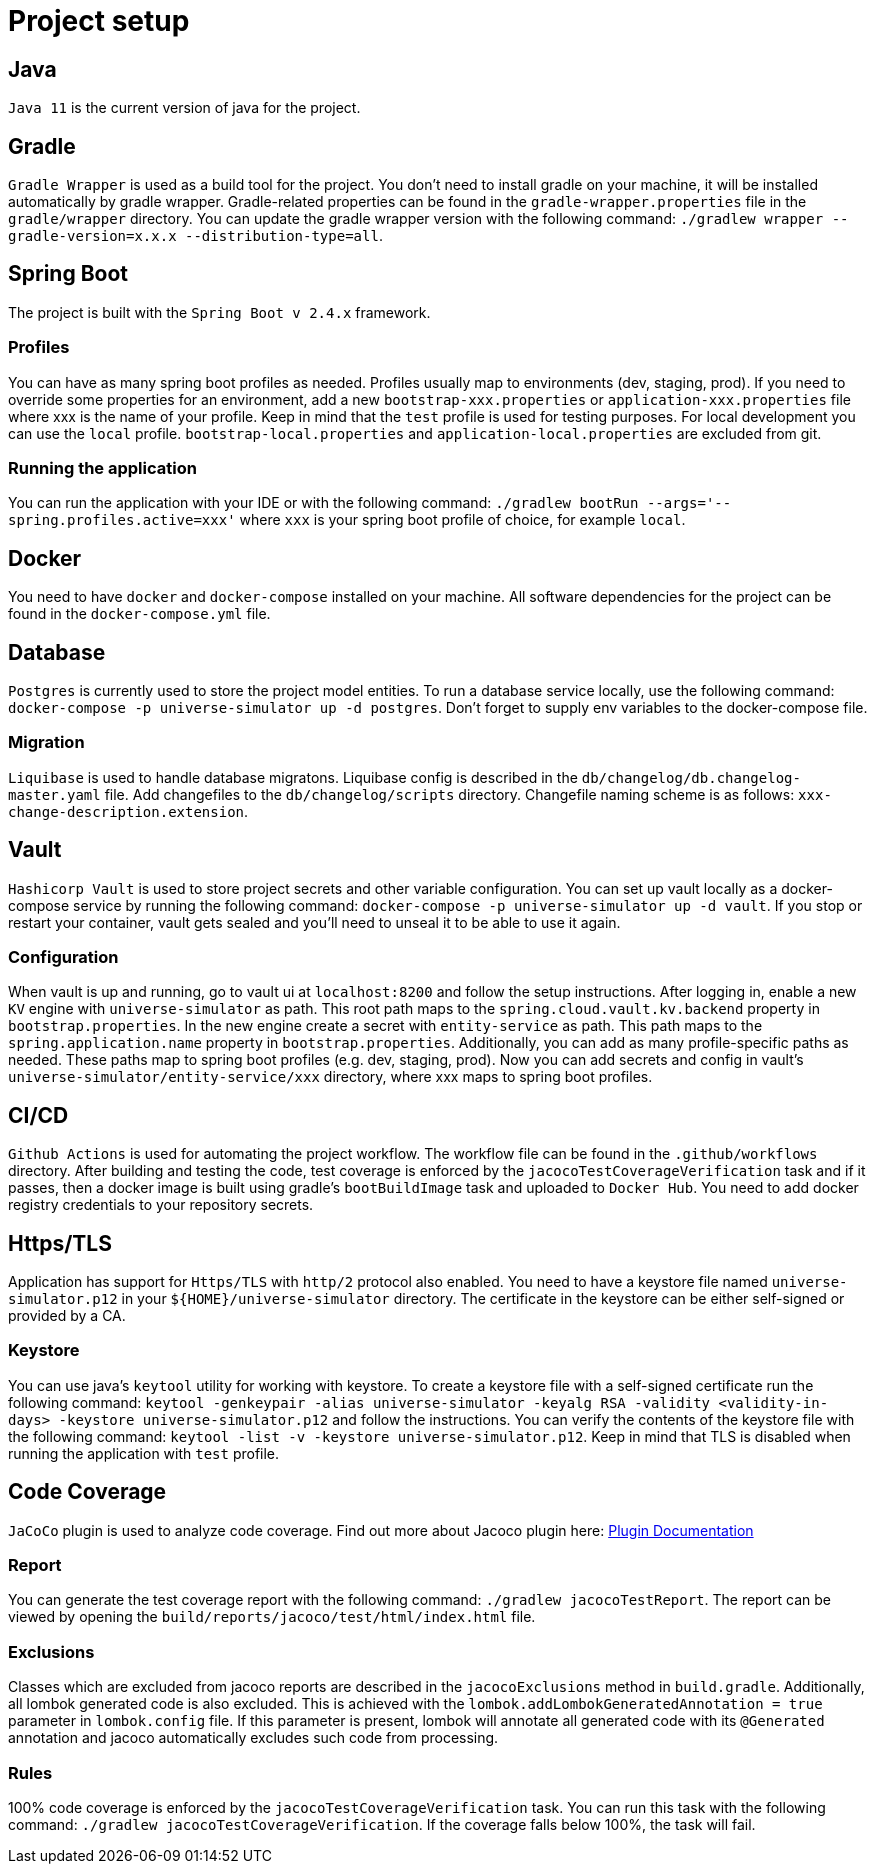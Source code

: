 = Project setup

== Java
`Java 11` is the current version of java for the project.

== Gradle
`Gradle Wrapper` is used as a build tool for the project. You don't need to install gradle on your
machine, it will be installed automatically by gradle wrapper. Gradle-related properties can be
found in the `gradle-wrapper.properties` file in the `gradle/wrapper` directory. You can update the
gradle wrapper version with the following command:
`./gradlew wrapper --gradle-version=x.x.x --distribution-type=all`.

== Spring Boot
The project is built with the `Spring Boot v 2.4.x` framework.

=== Profiles
You can have as many spring boot profiles as needed. Profiles usually map to environments (dev,
staging, prod). If you need to override some properties for an environment, add a new
`bootstrap-xxx.properties` or `application-xxx.properties` file where xxx is the name of your
profile. Keep in mind that the `test` profile is used for testing purposes. For local development
you can use the `local` profile. `bootstrap-local.properties` and `application-local.properties` are
excluded from git.

=== Running the application
You can run the application with your IDE or with the following command:
`./gradlew bootRun --args='--spring.profiles.active=xxx'` where `xxx` is your spring boot profile of
choice, for example `local`.

== Docker
You need to have `docker` and `docker-compose` installed on your machine. All software dependencies
for the project can be found in the `docker-compose.yml` file.

== Database
`Postgres` is currently used to store the project model entities. To run a database service locally,
use the following command: `docker-compose -p universe-simulator up -d postgres`. Don't forget to
supply env variables to the docker-compose file.

=== Migration
`Liquibase` is used to handle database migratons. Liquibase config is described in the
`db/changelog/db.changelog-master.yaml` file. Add changefiles to the `db/changelog/scripts`
directory. Changefile naming scheme is as follows: `xxx-change-description.extension`.

== Vault
`Hashicorp Vault` is used to store project secrets and other variable configuration. You can set up
vault locally as a docker-compose service by running the following command:
`docker-compose -p universe-simulator up -d vault`. If you stop or restart your container, vault
gets sealed and you'll need to unseal it to be able to use it again.

=== Configuration
When vault is up and running, go to vault ui at `localhost:8200` and follow the setup instructions.
After logging in, enable a new `KV` engine with `universe-simulator` as path. This root path maps
to the `spring.cloud.vault.kv.backend` property in `bootstrap.properties`. In the new engine create
a secret with `entity-service` as path. This path maps to the `spring.application.name` property in
`bootstrap.properties`. Additionally, you can add as many profile-specific paths as needed. These
paths map to spring boot profiles (e.g. dev, staging, prod). Now you can add secrets and config in
vault's `universe-simulator/entity-service/xxx` directory, where xxx maps to spring boot profiles.

== CI/CD
`Github Actions` is used for automating the project workflow. The workflow file can be found in the
`.github/workflows` directory. After building and testing the code, test coverage is enforced by the
`jacocoTestCoverageVerification` task and if it passes, then a docker image is built using gradle's
`bootBuildImage` task and uploaded to `Docker Hub`. You need to add docker registry credentials to
your repository secrets.

== Https/TLS
Application has support for `Https/TLS` with `http/2` protocol also enabled. You need to have a
keystore file named `universe-simulator.p12` in your `${HOME}/universe-simulator` directory. The
certificate in the keystore can be either self-signed or provided by a CA.

=== Keystore
You can use java's `keytool` utility for working with keystore. To create a keystore file with a
self-signed certificate run the following command: `keytool -genkeypair -alias universe-simulator
-keyalg RSA -validity <validity-in-days> -keystore universe-simulator.p12` and follow the
instructions. You can verify the contents of the keystore file with the following command:
`keytool -list -v -keystore universe-simulator.p12`. Keep in mind that TLS is disabled when running
the application with `test` profile.

== Code Coverage
`JaCoCo` plugin is used to analyze code coverage. Find out more about Jacoco plugin here:
https://docs.gradle.org/current/userguide/jacoco_plugin.html[Plugin Documentation]

=== Report
You can generate the test coverage report with the following command: `./gradlew jacocoTestReport`.
The report can be viewed by opening the `build/reports/jacoco/test/html/index.html` file.

=== Exclusions
Classes which are excluded from jacoco reports are described in the `jacocoExclusions` method in
`build.gradle`. Additionally, all lombok generated code is also excluded. This is achieved with the
`lombok.addLombokGeneratedAnnotation = true` parameter in `lombok.config` file. If this parameter is
present, lombok will annotate all generated code with its `@Generated` annotation and jacoco
automatically excludes such code from processing.

=== Rules
100% code coverage is enforced by the `jacocoTestCoverageVerification` task. You can run this task
with the following command: `./gradlew jacocoTestCoverageVerification`. If the coverage falls below
100%, the task will fail.
